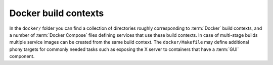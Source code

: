 Docker build contexts
^^^^^^^^^^^^^^^^^^^^^^^^^^^^^^^^^^^^^

In the ``docker/`` folder you can find a collection of directories roughly
corresponding to :term:`Docker` build contexts, and a number of
:term:`Docker Compose` files defining services that use these build contexts. In
case of multi-stage builds multiple service images can be created from the same
build context. The ``docker/Makefile`` may define additional phony targets for
commonly needed tasks such as exposing the X server to containers that have a
:term:`GUI` component.
